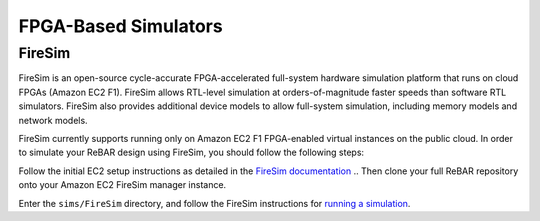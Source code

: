 FPGA-Based Simulators
==============================

FireSim
-----------------------
FireSim is an open-source cycle-accurate FPGA-accelerated full-system hardware simulation platform that runs on cloud FPGAs (Amazon EC2 F1).
FireSim allows RTL-level simulation at orders-of-magnitude faster speeds than software RTL simulators. FireSim also provides additional device models to allow full-system simulation, including memory models and network models.

FireSim currently supports running only on Amazon EC2 F1 FPGA-enabled virtual instances on the public cloud. In order to simulate your ReBAR design using FireSim, you should follow the following steps:

Follow the initial EC2 setup instructions as detailed in the `FireSim documentation  <http://docs.fires.im/en/latest/Initial-Setup/index.html>`__ .. Then clone your full ReBAR repository onto your Amazon EC2 FireSim manager instance.

Enter the ``sims/FireSim`` directory, and follow the FireSim instructions for `running a simulation <http://docs.fires.im/en/latest/Running-Simulations-Tutorial/index.html>`__.
